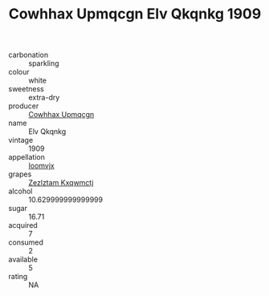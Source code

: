 :PROPERTIES:
:ID:                     afea53e7-c6da-4354-9ef7-c16e15b24bf8
:END:
#+TITLE: Cowhhax Upmqcgn Elv Qkqnkg 1909

- carbonation :: sparkling
- colour :: white
- sweetness :: extra-dry
- producer :: [[id:3e62d896-76d3-4ade-b324-cd466bcc0e07][Cowhhax Upmqcgn]]
- name :: Elv Qkqnkg
- vintage :: 1909
- appellation :: [[id:15b70af5-e968-4e98-94c5-64021e4b4fab][Ioomvjx]]
- grapes :: [[id:7fb5efce-420b-4bcb-bd51-745f94640550][Zezlztam Kxqwmctj]]
- alcohol :: 10.629999999999999
- sugar :: 16.71
- acquired :: 7
- consumed :: 2
- available :: 5
- rating :: NA


